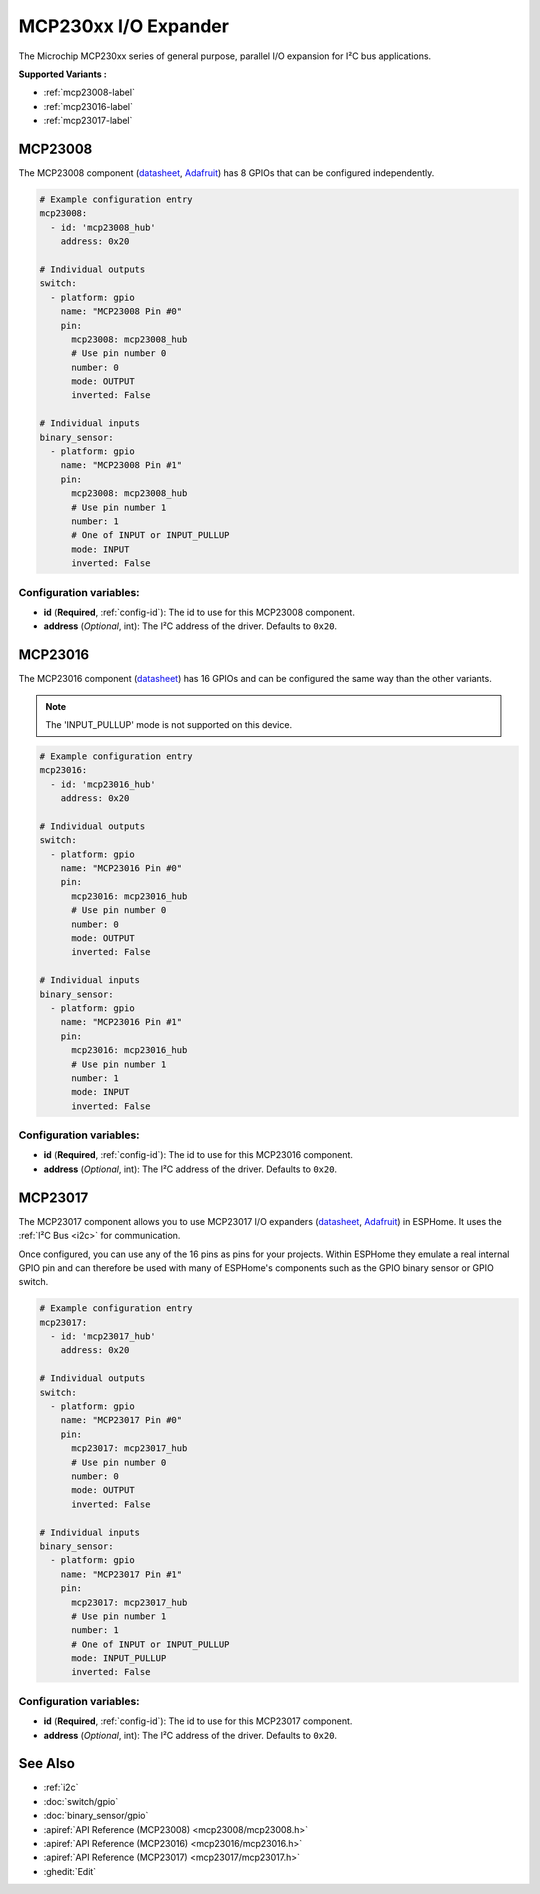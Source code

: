 MCP230xx I/O Expander
=====================

.. seo::
    :description: Instructions for setting up MCP23008, MCP23016 or MCP23017 digital port expander in ESPHome.
    :image: mcp230xx.png

The Microchip MCP230xx series of general purpose, parallel I/O expansion for I²C bus applications.

**Supported Variants :**

- :ref:`mcp23008-label`
- :ref:`mcp23016-label`
- :ref:`mcp23017-label`

.. _mcp23008-label:

MCP23008
--------

The MCP23008 component (`datasheet <http://ww1.microchip.com/downloads/en/devicedoc/21919e.pdf>`__,
`Adafruit <https://www.adafruit.com/product/593>`__) has 8 GPIOs that can be configured independently.

.. code-block:: yaml

    # Example configuration entry
    mcp23008:
      - id: 'mcp23008_hub'
        address: 0x20

    # Individual outputs
    switch:
      - platform: gpio
        name: "MCP23008 Pin #0"
        pin:
          mcp23008: mcp23008_hub
          # Use pin number 0
          number: 0
          mode: OUTPUT
          inverted: False

    # Individual inputs
    binary_sensor:
      - platform: gpio
        name: "MCP23008 Pin #1"
        pin:
          mcp23008: mcp23008_hub
          # Use pin number 1
          number: 1
          # One of INPUT or INPUT_PULLUP
          mode: INPUT
          inverted: False

Configuration variables:
~~~~~~~~~~~~~~~~~~~~~~~~

- **id** (**Required**, :ref:`config-id`): The id to use for this MCP23008 component.
- **address** (*Optional*, int): The I²C address of the driver.
  Defaults to ``0x20``.

.. _mcp23016-label:

MCP23016
--------

The MCP23016 component (`datasheet <http://ww1.microchip.com/downloads/en/devicedoc/20090c.pdf>`__)
has 16 GPIOs and can be configured the same way than the other variants.

.. note::

    The 'INPUT_PULLUP' mode is not supported on this device.

.. code-block:: yaml

    # Example configuration entry
    mcp23016:
      - id: 'mcp23016_hub'
        address: 0x20

    # Individual outputs
    switch:
      - platform: gpio
        name: "MCP23016 Pin #0"
        pin:
          mcp23016: mcp23016_hub
          # Use pin number 0
          number: 0
          mode: OUTPUT
          inverted: False

    # Individual inputs
    binary_sensor:
      - platform: gpio
        name: "MCP23016 Pin #1"
        pin:
          mcp23016: mcp23016_hub
          # Use pin number 1
          number: 1
          mode: INPUT
          inverted: False


Configuration variables:
~~~~~~~~~~~~~~~~~~~~~~~~

- **id** (**Required**, :ref:`config-id`): The id to use for this MCP23016 component.
- **address** (*Optional*, int): The I²C address of the driver.
  Defaults to ``0x20``.

.. _mcp23017-label:

MCP23017
--------

The MCP23017 component allows you to use MCP23017 I/O expanders
(`datasheet <http://ww1.microchip.com/downloads/en/devicedoc/20001952c.pdf>`__,
`Adafruit <https://www.adafruit.com/product/732>`__) in ESPHome.
It uses the :ref:`I²C Bus <i2c>` for communication.

Once configured, you can use any of the 16 pins as
pins for your projects. Within ESPHome they emulate a real internal GPIO pin
and can therefore be used with many of ESPHome's components such as the GPIO
binary sensor or GPIO switch.

.. code-block:: yaml

    # Example configuration entry
    mcp23017:
      - id: 'mcp23017_hub'
        address: 0x20

    # Individual outputs
    switch:
      - platform: gpio
        name: "MCP23017 Pin #0"
        pin:
          mcp23017: mcp23017_hub
          # Use pin number 0
          number: 0
          mode: OUTPUT
          inverted: False

    # Individual inputs
    binary_sensor:
      - platform: gpio
        name: "MCP23017 Pin #1"
        pin:
          mcp23017: mcp23017_hub
          # Use pin number 1
          number: 1
          # One of INPUT or INPUT_PULLUP
          mode: INPUT_PULLUP
          inverted: False

Configuration variables:
~~~~~~~~~~~~~~~~~~~~~~~~

- **id** (**Required**, :ref:`config-id`): The id to use for this MCP23017 component.
- **address** (*Optional*, int): The I²C address of the driver.
  Defaults to ``0x20``.


See Also
--------

- :ref:`i2c`
- :doc:`switch/gpio`
- :doc:`binary_sensor/gpio`
- :apiref:`API Reference (MCP23008) <mcp23008/mcp23008.h>`
- :apiref:`API Reference (MCP23016) <mcp23016/mcp23016.h>`
- :apiref:`API Reference (MCP23017) <mcp23017/mcp23017.h>`
- :ghedit:`Edit`
